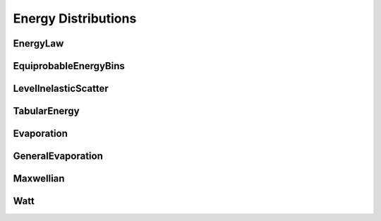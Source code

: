 .. _api_energies:

====================
Energy Distributions
====================

EnergyLaw
---------

.. doxygenclass:: pndl::EnergyLaw

EquiprobableEnergyBins
----------------------

.. doxygenclass:: pndl::EquiprobableEnergyBins

LevelInelasticScatter
---------------------

.. doxygenclass:: pndl::LevelInelasticScatter

TabularEnergy
-------------
.. doxygenclass:: pndl::TabularEnergy

Evaporation
-----------

.. doxygenclass:: pndl::Evaporation

GeneralEvaporation
------------------
.. doxygenclass:: pndl::GeneralEvaporation

Maxwellian
----------

.. doxygenclass:: pndl::Maxwellian

Watt
----

.. doxygenclass:: pndl::Watt